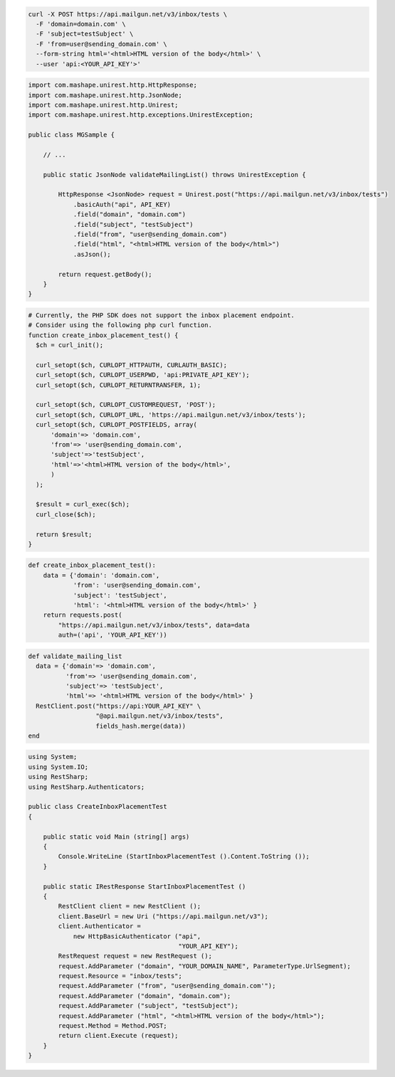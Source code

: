 .. code-block:: bash

  curl -X POST https://api.mailgun.net/v3/inbox/tests \
    -F 'domain=domain.com' \
    -F 'subject=testSubject' \
    -F 'from=user@sending_domain.com' \
    --form-string html='<html>HTML version of the body</html>' \
    --user 'api:<YOUR_API_KEY'>'
.. code-block:: java

 import com.mashape.unirest.http.HttpResponse;
 import com.mashape.unirest.http.JsonNode;
 import com.mashape.unirest.http.Unirest;
 import com.mashape.unirest.http.exceptions.UnirestException;

 public class MGSample {

     // ...

     public static JsonNode validateMailingList() throws UnirestException {

         HttpResponse <JsonNode> request = Unirest.post("https://api.mailgun.net/v3/inbox/tests")
             .basicAuth("api", API_KEY)
             .field("domain", "domain.com")
             .field("subject", "testSubject")
             .field("from", "user@sending_domain.com")
             .field("html", "<html>HTML version of the body</html>")
             .asJson();

         return request.getBody();
     }
 }

.. code-block:: php

  # Currently, the PHP SDK does not support the inbox placement endpoint.
  # Consider using the following php curl function.
  function create_inbox_placement_test() {
    $ch = curl_init();

    curl_setopt($ch, CURLOPT_HTTPAUTH, CURLAUTH_BASIC);
    curl_setopt($ch, CURLOPT_USERPWD, 'api:PRIVATE_API_KEY');
    curl_setopt($ch, CURLOPT_RETURNTRANSFER, 1);

    curl_setopt($ch, CURLOPT_CUSTOMREQUEST, 'POST');
    curl_setopt($ch, CURLOPT_URL, 'https://api.mailgun.net/v3/inbox/tests');
    curl_setopt($ch, CURLOPT_POSTFIELDS, array(
        'domain'=> 'domain.com',
        'from'=> 'user@sending_domain.com',
        'subject'=>'testSubject',
        'html'=>'<html>HTML version of the body</html>',
        )
    );

    $result = curl_exec($ch);
    curl_close($ch);

    return $result;
  }

.. code-block:: py

 def create_inbox_placement_test():
     data = {'domain': 'domain.com',
             'from': 'user@sending_domain.com',
             'subject': 'testSubject',
             'html': '<html>HTML version of the body</html>' }
     return requests.post(
         "https://api.mailgun.net/v3/inbox/tests", data=data
         auth=('api', 'YOUR_API_KEY'))

.. code-block:: rb

 def validate_mailing_list
   data = {'domain'=> 'domain.com',
           'from'=> 'user@sending_domain.com',
           'subject'=> 'testSubject',
           'html'=> '<html>HTML version of the body</html>' }
   RestClient.post("https://api:YOUR_API_KEY" \
                   "@api.mailgun.net/v3/inbox/tests",
                   fields_hash.merge(data))
 end

.. code-block:: csharp

 using System;
 using System.IO;
 using RestSharp;
 using RestSharp.Authenticators;

 public class CreateInboxPlacementTest
 {

     public static void Main (string[] args)
     {
         Console.WriteLine (StartInboxPlacementTest ().Content.ToString ());
     }

     public static IRestResponse StartInboxPlacementTest ()
     {
         RestClient client = new RestClient ();
         client.BaseUrl = new Uri ("https://api.mailgun.net/v3");
         client.Authenticator =
             new HttpBasicAuthenticator ("api",
                                         "YOUR_API_KEY");
         RestRequest request = new RestRequest ();
         request.AddParameter ("domain", "YOUR_DOMAIN_NAME", ParameterType.UrlSegment);
         request.Resource = "inbox/tests";
         request.AddParameter ("from", "user@sending_domain.com'");
         request.AddParameter ("domain", "domain.com");
         request.AddParameter ("subject", "testSubject");
         request.AddParameter ("html", "<html>HTML version of the body</html>");
         request.Method = Method.POST;
         return client.Execute (request);
     }
 }
